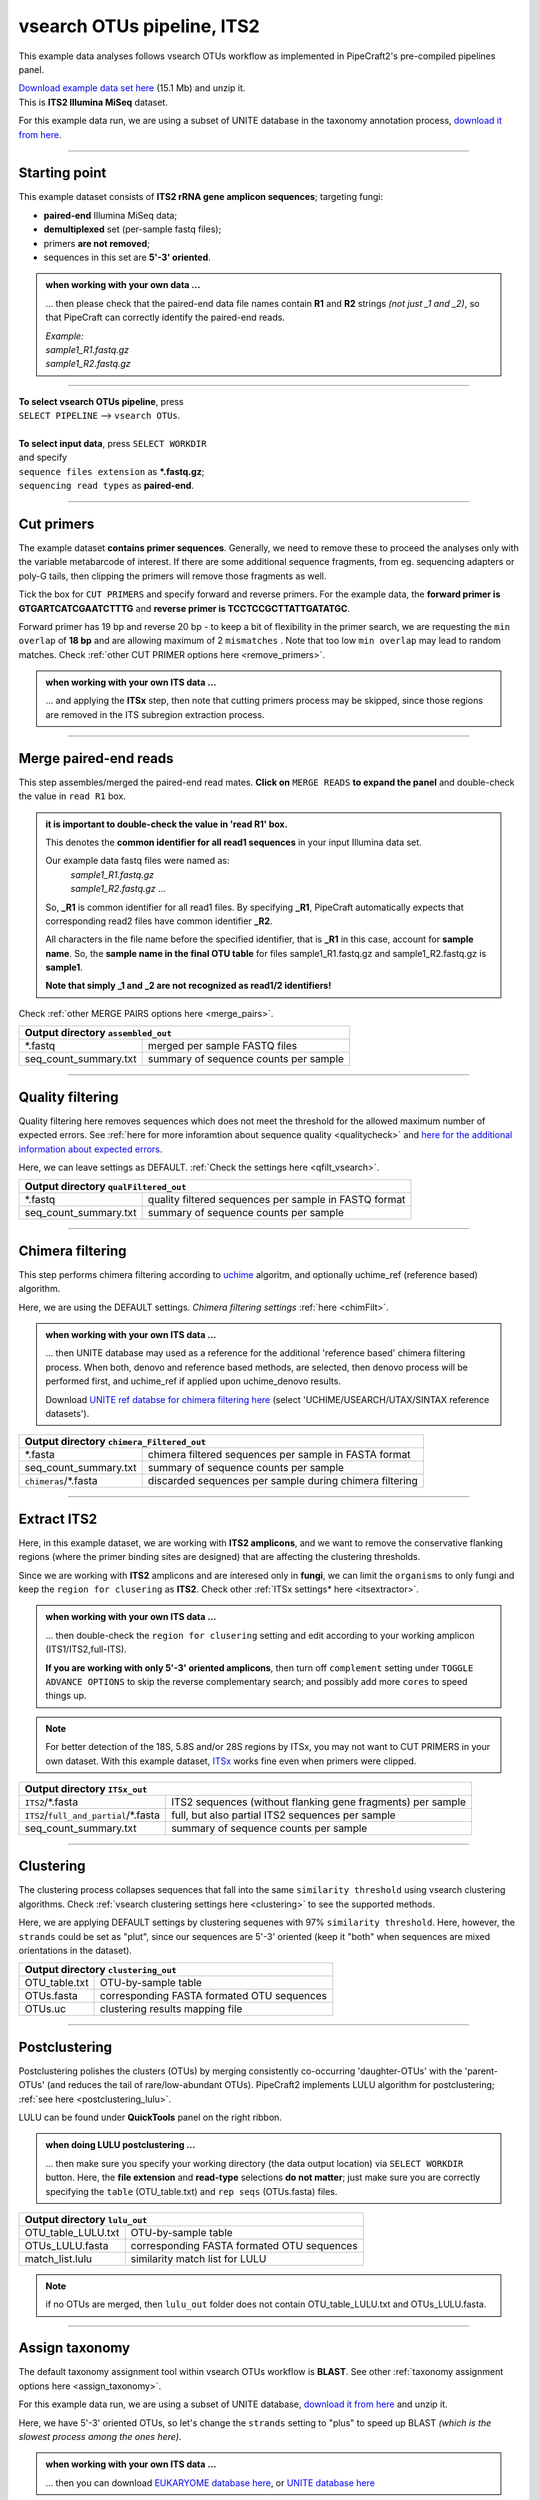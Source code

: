 .. |PipeCraft2_logo| image:: _static/PipeCraft2_icon_v2.png
  :width: 50
  :alt: Alternative text
  :target: https://github.com/pipecraft2/user_guide

.. raw:: html

    <style> .red {color:#ff0000; font-weight:bold; font-size:16px} </style>

.. role:: red

.. raw:: html

    <style> .green {color:#00f03d; font-weight:bold; font-size:16px} </style>

.. role:: green

.. |workflow_finished| image:: _static/workflow_finished.png
  :width: 300
  :alt: Alternative text

.. |stop_workflow| image:: _static/stop_workflow.png
  :width: 200
  :alt: Alternative text

.. |vsearch_qfilt| image:: _static/vsearch_qfilt.png
  :width: 600
  :alt: Alternative text

.. |vsearch_blast| image:: _static/vsearch_blast.png
  :width: 600
  :alt: Alternative text   

.. |assign_taxonomy_blast| image:: _static/assign_taxonomy_blast.png
  :width: 600
  :alt: Alternative text   

.. |vsearch_chimeraFilt| image:: _static/vsearch_chimeraFilt.png
  :width: 600
  :alt: Alternative text

.. |lulu| image:: _static/lulu.png
  :width: 600
  :alt: Alternative text  

.. |cut_primers_expand_example| image:: _static/cut_primers_expand_example.png
  :width: 600
  :alt: Alternative text 

.. |vsearch_merge_reads| image:: _static/vsearch_merge_reads.png
  :width: 600
  :alt: Alternative text

.. |ITSx| image:: _static/ITSx.png
  :width: 600
  :alt: Alternative text  

.. |output_icon| image:: _static/output_icon.png
  :width: 50
  :alt: Alternative text

.. |save| image:: _static/save.png
  :width: 50
  :alt: Alternative text

.. |pulling_image| image:: _static/pulling_image.png
  :width: 280
  :alt: Alternative text

.. |vsearch_clustering| image:: _static/vsearch_clustering.png
  :width: 600
  :alt: Alternative text  



.. meta::
    :description lang=en:
        PipeCraft manual. tutorial


vsearch OTUs pipeline, ITS2 |PipeCraft2_logo|
---------------------------------------------

This example data analyses follows vsearch OTUs workflow as implemented in PipeCraft2's pre-compiled pipelines panel. 

| `Download example data set here <https://raw.githubusercontent.com/pipecraft2/user_guide/master/data/example_data_ITS2.zip>`_ (15.1 Mb) and unzip it. 
| This is **ITS2 Illumina MiSeq** dataset. 

For this example data run, we are using a subset of UNITE database in the taxonomy annotation process, `download it from here <https://raw.githubusercontent.com/pipecraft2/user_guide/master/data/Database_ITS/UNITE_Fungal_ITS.zip>`_.


____________________________________________________

Starting point 
~~~~~~~~~~~~~~

This example dataset consists of **ITS2 rRNA gene amplicon sequences**; targeting fungi:

- **paired-end** Illumina MiSeq data;
- **demultiplexed** set (per-sample fastq files);
- primers **are not removed**;
- sequences in this set are **5'-3' oriented**.


.. admonition:: when working with your own data ...

  ... then please check that the paired-end data file names contain **R1** and **R2** strings *(not just _1 and _2)*, so that 
  PipeCraft can correctly identify the paired-end reads.

  | *Example:*
  | *sample1_R1.fastq.gz*
  | *sample1_R2.fastq.gz*

____________________________________________________


| **To select vsearch OTUs pipeline**, press
| ``SELECT PIPELINE`` --> ``vsearch OTUs``.
| 
| **To select input data**, press ``SELECT WORKDIR``
| and specify
| ``sequence files extension`` as **\*.fastq.gz**;  
| ``sequencing read types`` as **paired-end**.

___________________________________________________


Cut primers
~~~~~~~~~~~

The example dataset **contains primer sequences**. Generally, we need to remove these to proceed the analyses only with the variable metabarcode of interest.
If there are some additional sequence fragments, from eg. sequencing adapters or poly-G tails, then clipping the primers will remove those fragments as well.

Tick the box for ``CUT PRIMERS`` and specify forward and reverse primers.
For the example data, the **forward primer is GTGARTCATCGAATCTTTG** and **reverse primer is TCCTCCGCTTATTGATATGC**.

|cut_primers_expand_example|

Forward primer has 19 bp and reverse 20 bp - to keep a bit of flexibility in the primer search, we are requesting the ``min overlap`` of **18 bp** and are allowing maximum of 2 ``mismatches`` . 
Note that too low ``min overlap`` may lead to random matches. Check :ref:`other CUT PRIMER options here <remove_primers>`.

.. admonition:: when working with your own ITS data ... 

  ... and applying the **ITSx** step, then note that cutting primers process may be skipped, since those regions are removed in the ITS subregion extraction process. 
  
____________________________________________________

Merge paired-end reads
~~~~~~~~~~~~~~~~~~~~~~

This step assembles/merged the paired-end read mates. 
**Click on** ``MERGE READS`` **to expand the panel** and double-check the value in ``read R1`` box.

|vsearch_merge_reads|

.. admonition:: it is important to double-check the value in 'read R1' box.
  
  This denotes the **common identifier for all read1 sequences** in your input Illumina data set. 

  Our example data fastq files were named as:
    | *sample1_R1.fastq.gz*
    | *sample1_R2.fastq.gz* ...

  So, **_R1** is common identifier for all read1 files.
  By specifying **_R1**, PipeCraft automatically expects that corresponding read2 files have common identifier **_R2**. 

  All characters in the file name before the specified identifier, that is **_R1** in this case, account for **sample name**.
  So, the **sample name in the final OTU table** for files sample1_R1.fastq.gz and sample1_R2.fastq.gz is **sample1**.

  **Note that simply _1 and _2 are not recognized as read1/2 identifiers!**

Check :ref:`other MERGE PAIRS options here <merge_pairs>`.


+------------------------------------------------+---------------------------------------+
| Output directory |output_icon| ``assembled_out``                                       |
+================================================+=======================================+
| \*.fastq                                       | merged per sample FASTQ files         |
+------------------------------------------------+---------------------------------------+
| seq_count_summary.txt                          | summary of sequence counts per sample |
+------------------------------------------------+---------------------------------------+

___________________________________________________

Quality filtering 
~~~~~~~~~~~~~~~~~

Quality filtering here removes sequences which does not meet the threshold for the allowed maximum number of expected errors. 
See :ref:`here for more inforamtion about sequence quality <qualitycheck>` 
and `here for the additional information about expected errors <https://drive5.com/usearch/manual/exp_errs.html>`_.

|vsearch_qfilt|

Here, we can leave settings as DEFAULT. :ref:`Check the settings here <qfilt_vsearch>`.

+-----------------------+-------------------------------------------------------+
| Output directory |output_icon|          ``qualFiltered_out``                  |
+=======================+=======================================================+
| \*.fastq              | quality filtered sequences per sample in FASTQ format |
+-----------------------+-------------------------------------------------------+
| seq_count_summary.txt | summary of sequence counts per sample                 |
+-----------------------+-------------------------------------------------------+

____________________________________________________

Chimera filtering 
~~~~~~~~~~~~~~~~~

This step performs chimera filtering according to `uchime <https://pmc.ncbi.nlm.nih.gov/articles/PMC3150044/>`_ algoritm, and optionally uchime_ref (reference based) algorithm. 

|vsearch_chimeraFilt|

Here, we are using the DEFAULT settings. *Chimera filtering settings* :ref:`here <chimFilt>`. 

.. admonition:: when working with your own ITS data ...

  ... then UNITE database may used as a reference for the additional 'reference based' chimera filtering process.
  When both, denovo and reference based methods, are selected, then denovo process will be performed first, and uchime_ref if 
  applied upon uchime_denovo results.

  Download `UNITE ref databse for chimera filtering here <https://unite.ut.ee/repository.php>`_ (select 'UCHIME/USEARCH/UTAX/SINTAX reference datasets').

+-------------------------------------------------------+---------------------------------------------------------+
| Output directory |output_icon| ``chimera_Filtered_out``                                                         |
+=======================================================+=========================================================+
| \*.fasta                                              | chimera filtered sequences per sample in FASTA format   |
+-------------------------------------------------------+---------------------------------------------------------+
| seq_count_summary.txt                                 | summary of sequence counts per sample                   |
+-------------------------------------------------------+---------------------------------------------------------+
| ``chimeras``/\*.fasta                                 | discarded sequences per sample during chimera filtering |
+-------------------------------------------------------+---------------------------------------------------------+

___________________________________________________

Extract ITS2 
~~~~~~~~~~~~

Here, in this example dataset, we are working with **ITS2 amplicons**, and 
we want to remove the conservative flanking regions (where the primer binding sites are designed) 
that are affecting the clustering thresholds. 

Since we are working with **ITS2** amplicons and are interesed only in **fungi**, we can limit the ``organisms`` to only fungi and keep the ``region for clusering`` as **ITS2**. 
Check other :ref:`ITSx settings* here <itsextractor>`.

.. admonition:: when working with your own ITS data ...
  
  ... then double-check the ``region for clusering`` setting and edit according to your working amplicon (ITS1/ITS2,full-ITS).

  **If you are working with only 5'-3' oriented amplicons**, then turn off ``complement`` setting under ``TOGGLE ADVANCE OPTIONS``
  to skip the reverse complementary search; and possibly add more ``cores`` to speed things up.

|ITSx|

.. note::

  For better detection of the 18S, 5.8S and/or 28S regions by ITSx, you may not want to CUT PRIMERS in your own dataset. 
  With this example dataset, `ITSx <https://microbiology.se/software/itsx/>`_ works fine even when primers were clipped.


+-------------------------------------------+-------------------------------------------------------------+
| Output directory |output_icon| ``ITSx_out``                                                             |
+===========================================+=============================================================+
| ``ITS2``/\*.fasta                         | ITS2 sequences (without flanking gene fragments) per sample |
+-------------------------------------------+-------------------------------------------------------------+
| ``ITS2``/``full_and_partial``/\*.fasta    | full, but also partial ITS2 sequences per sample            |
+-------------------------------------------+-------------------------------------------------------------+
| seq_count_summary.txt                     | summary of sequence counts per sample                       |
+-------------------------------------------+-------------------------------------------------------------+

___________________________________________________

Clustering
~~~~~~~~~~

The clustering process collapses sequences that fall into the same ``similarity threshold`` using vsearch clustering algorithms. 
Check :ref:`vsearch clustering settings here <clustering>` to see the supported methods. 
 
|vsearch_clustering|

Here, we are applying DEFAULT settings by clustering sequenes with 97% ``similarity threshold``.
Here, however, the ``strands`` could be set as "plut", since our sequences are 5'-3' oriented (keep it "both" when sequences are mixed orientations in the dataset). 

+-------------------------------------------------+--------------------------------------------+
| Output directory |output_icon| ``clustering_out``                                            |
+=================================================+============================================+
| OTU_table.txt                                   | OTU-by-sample table                        |
+-------------------------------------------------+--------------------------------------------+
| OTUs.fasta                                      | corresponding FASTA formated OTU sequences |
+-------------------------------------------------+--------------------------------------------+
| OTUs.uc                                         | clustering results mapping file            |
+-------------------------------------------------+--------------------------------------------+

___________________________________________________

Postclustering 
~~~~~~~~~~~~~~

Postclustering polishes the clusters (OTUs) by merging consistently co-occurring 'daughter-OTUs' with the 'parent-OTUs' (and reduces the tail of rare/low-abundant OTUs).
PipeCraft2 implements LULU algorithm for postclustering; :ref:`see here <postclustering_lulu>`. 

LULU can be found under **QuickTools** panel on the right ribbon.

.. admonition:: when doing LULU postclustering ...

  ... then make sure you specify your working directory (the data output location) via ``SELECT WORKDIR`` button. Here, the 
  **file extension** and **read-type** selections **do not matter**; just make sure you are correctly specifying the ``table`` (OTU_table.txt)
  and ``rep seqs`` (OTUs.fasta) files. 

|lulu|

+-------------------------------------------+--------------------------------------------+
| Output directory |output_icon|  ``lulu_out``                                           |
+===========================================+============================================+
| OTU_table_LULU.txt                        | OTU-by-sample table                        |
+-------------------------------------------+--------------------------------------------+
| OTUs_LULU.fasta                           | corresponding FASTA formated OTU sequences |
+-------------------------------------------+--------------------------------------------+
| match_list.lulu                           | similarity match list for LULU             |
+-------------------------------------------+--------------------------------------------+

.. note::

  if no OTUs are merged, then ``lulu_out`` folder does not contain OTU_table_LULU.txt and OTUs_LULU.fasta. 

___________________________________________________

Assign taxonomy
~~~~~~~~~~~~~~~

The default taxonomy assignment tool within vsearch OTUs workflow is **BLAST**. 
See other :ref:`taxonomy assignment options here <assign_taxonomy>`.

For this example data run, we are using a subset of UNITE database, `download it from here <https://raw.githubusercontent.com/pipecraft2/user_guide/master/data/Database_ITS/UNITE_Fungal_ITS.zip>`_
and unzip it. 

Here, we have 5'-3' oriented OTUs, so let's change the ``strands`` setting to "plus" to speed up BLAST *(which is the slowest process among the ones here)*. 

|vsearch_blast|

.. admonition:: when working with your own ITS data ...

  ... then you can download `EUKARYOME database here <https://eukaryome.org/generalfasta/>`_, or `UNITE database here <https://unite.ut.ee/repository.php>`_

+-----------------------------------------------+-------------------------------+
| Output directory |output_icon| ``taxonomy_out``                               |
+===============================================+===============================+
| BLAST_1st_best_hit.txt                        | BLAST 1st hit per query       |
+-----------------------------------------------+-------------------------------+
| BLAST_10_best_hits.txt                        | First 10 BLAST hits per query |
+-----------------------------------------------+-------------------------------+

___________________________________________________

Save workflow
~~~~~~~~~~~~~

Once we have decided about the settings in our workflow, we can save the configuration file by pressing ``save workflow`` button on the right-ribbon
|save|

If you forget the save, then no worries, a ``pipecraft2_last_run_configuration.json`` file will be generated for you upon starting the workflow.
As the file name says, it is the workflow configuration file for your last PipeCraft run in this **working directory**. 

This ``JSON`` file can be loaded into PipeCraft2 to **automatically configure your next runs exactly the same way**.

___________________________________________________

Start the workflow
~~~~~~~~~~~~~~~~~~

Press ``START`` on the left ribbon **to start the analyses**.

.. admonition:: when running the module for the first time ...
  
  ... a docker image will be first pulled to start the process. 

  For example: |pulling_image|


When you need to STOP the workflow, press ``STOP`` button |stop_workflow|


.. admonition:: When the workflow has completed ...

  ... a message window will be displayed.

  |workflow_finished|

___________________________________________________

Examine the outputs
~~~~~~~~~~~~~~~~~~~

Several process-specific output folders are generated |output_icon|

+-------------------------+---------------------------------------------------------------+
| ``primersCut_out``      | paired-end fastq files per sample where primers have been cut |
+-------------------------+---------------------------------------------------------------+
| ``assembled_out``       | merged fastq files per sample                                 |
+-------------------------+---------------------------------------------------------------+
| ``qualFiltered_out``    | quality filtered **fastq** files per sample                   |
+-------------------------+---------------------------------------------------------------+
| ``chimeraFiltered_out`` | chimera filtered **fasta** files per sample                   |
+-------------------------+---------------------------------------------------------------+
| ``ITSx_out``            | ITS2 sequences per sample without flanking gene fragments     |
+-------------------------+---------------------------------------------------------------+
| ``clustering_out``      | **OTU table**, and OTU sequences files                        |
+-------------------------+---------------------------------------------------------------+
| ``taxonomy_out``        | OTUs **taxonomy table** (in this case, BLAST hits)            |
+-------------------------+---------------------------------------------------------------+

.. _seq_count_summary:

Each folder (except clustering_out and taxonomy_out) contain 
**summary of the sequence counts** (``seq_count_summary.txt``). 
Examine those to track the read counts throughout the pipeline. 

For example, from the ``seq_count_summary.txt`` file in ``qualFiltered_out`` we see that first two samples did not contains any "bad" quality sequences, while ~84% of the sequences 
were discarded from the last sample. *(note that this is an example dataset and the good-bad sequence distribution is generally more even among samples)*.

+---------------+----------+-----------+
| File          | Reads_in | Reads_out |
+---------------+----------+-----------+
| sample1.fastq | 13715    | 13715     |
+---------------+----------+-----------+
| sample2.fastq | 13715    | 13715     |
+---------------+----------+-----------+
| sample3.fastq | 11613    | 8556      |
+---------------+----------+-----------+
| sample4.fastq | 11456    | 1997      |
+---------------+----------+-----------+
| sample5.fastq | 9408     | 1443      |
+---------------+----------+-----------+


``clustering_out`` directory contains **OTU table** (OTU_table.txt), where the **1st column** represents OTU identifiers (sha1 encoded), 
and all the following columns represent number of sequences in the corresponding sample (sample name is taken from the file name). This is tab delimited text file. 

*OTU_table.txt; first 4 samples and 4 ASVs*

+-------------+-----------------------------+-----------------------------+-----------------------------+
| OTU         | sample1ITS2full_and_partial | sample2ITS2full_and_partial | sample3ITS2full_and_partial |
+-------------+-----------------------------+-----------------------------+-----------------------------+
| 920bdde8... | 3817                        | 4139                        | 2140                        |
+-------------+-----------------------------+-----------------------------+-----------------------------+
| 0ccd85db... | 3375                        | 2159                        | 1706                        |
+-------------+-----------------------------+-----------------------------+-----------------------------+
| 80249b06... | 2882                        | 1390                        | 675                         |
+-------------+-----------------------------+-----------------------------+-----------------------------+
| 80ee6f38... | 2064                        | 750                         | 843                         |
+-------------+-----------------------------+-----------------------------+-----------------------------+

.. admonition:: Whay our sample names now have "ITS2full_and_partial" string attached??

  Note that during the **Extract ITS2** process the ``cluster full and partial`` was switched on and ``partial`` = 50. 
  This means, that if at least one of the 5.8S or 28S motif is found in the sequence, and the sequence is at least 50 bp long (after 
  cutting the motif), then the sequence will be passed into **ITS2_full_and_partial** output. 
  And since the ``cluster full and partial`` was ON, the **sample name is extended with "ITS2full_and_partial"**. 
  

.. admonition:: Did 'postclustering with LULU' have any effect?

  In this example, we applied also postclustering.
  The results of this is in the ``clustering_out/lulu_out`` folder. 
  If we examine the ``README.txt`` file in that folder, then we see that **Total of 0 molecular units (OTUs or ASVs) were merged**, and therefore we 
  do not have any OTU table or fasta file on the ``lulu_out`` folder. 

  **Note that this is a small example dataset**, but with larger datasets postclustering may collapse >50% of OTUs. 

...